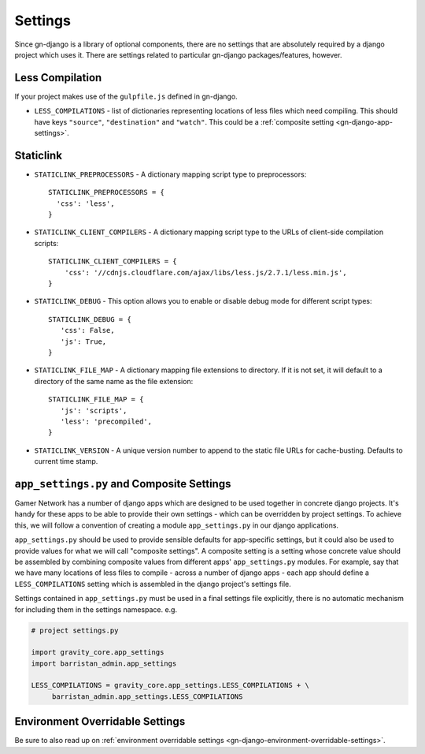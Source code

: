 .. _gn-django-settings:

Settings
========

Since gn-django is a library of optional components, there are no settings that
are absolutely required by a django project which uses it.  There are settings
related to particular gn-django packages/features, however.

Less Compilation
----------------

If your project makes use of the ``gulpfile.js`` defined in gn-django.

* ``LESS_COMPILATIONS`` - list of dictionaries representing locations of less
  files which need compiling.  This should have keys ``"source"``, ``"destination"`` and ``"watch"``.
  This could be a :ref:`composite setting <gn-django-app-settings>`.

.. _gn-django-settings-staticlink:

Staticlink
----------

- ``STATICLINK_PREPROCESSORS`` - A dictionary mapping script type to preprocessors::

    STATICLINK_PREPROCESSORS = {
      'css': 'less',
    }
- ``STATICLINK_CLIENT_COMPILERS`` - A dictionary mapping script type to the URLs of client-side compilation scripts::

    STATICLINK_CLIENT_COMPILERS = {
        'css': '//cdnjs.cloudflare.com/ajax/libs/less.js/2.7.1/less.min.js',
    }

- ``STATICLINK_DEBUG`` - This option allows you to enable or disable debug mode for different script types::

    STATICLINK_DEBUG = {
       'css': False,
       'js': True,
    }

- ``STATICLINK_FILE_MAP`` - A dictionary mapping file extensions to directory. If it is not set, it will default to a directory of the same name as the file extension::

    STATICLINK_FILE_MAP = {
       'js': 'scripts',
       'less': 'precompiled',
    }

- ``STATICLINK_VERSION`` - A unique version number to append to the static file URLs for cache-busting. Defaults to current time stamp.

.. _gn-django-app-settings:

``app_settings.py`` and Composite Settings
------------------------------------------

Gamer Network has a number of django apps which are designed to be used
together in concrete django projects.  It's handy for these apps to be able to provide their
own settings - which can be overridden by project settings.  To achieve this,
we will follow a convention of creating a module ``app_settings.py`` in our 
django applications.

``app_settings.py`` should be used to provide sensible defaults for app-specific
settings, but it could also be used to provide values for what we will call
"composite settings".  A composite setting is a setting whose concrete value
should be assembled by combining composite values from different apps' 
``app_settings.py`` modules.  For example, say that we have many locations 
of less files to compile - across a number of django apps - each app should define
a ``LESS_COMPILATIONS`` setting which is assembled in the django project's 
settings file.

Settings contained in ``app_settings.py`` must be used in a final settings file
explicitly, there is no automatic mechanism for including them in the settings
namespace. e.g.

.. code:: python

   # project settings.py

   import gravity_core.app_settings
   import barristan_admin.app_settings

   LESS_COMPILATIONS = gravity_core.app_settings.LESS_COMPILATIONS + \
        barristan_admin.app_settings.LESS_COMPILATIONS

Environment Overridable Settings
--------------------------------

Be sure to also read up on :ref:`environment overridable settings <gn-django-environment-overridable-settings>`.
